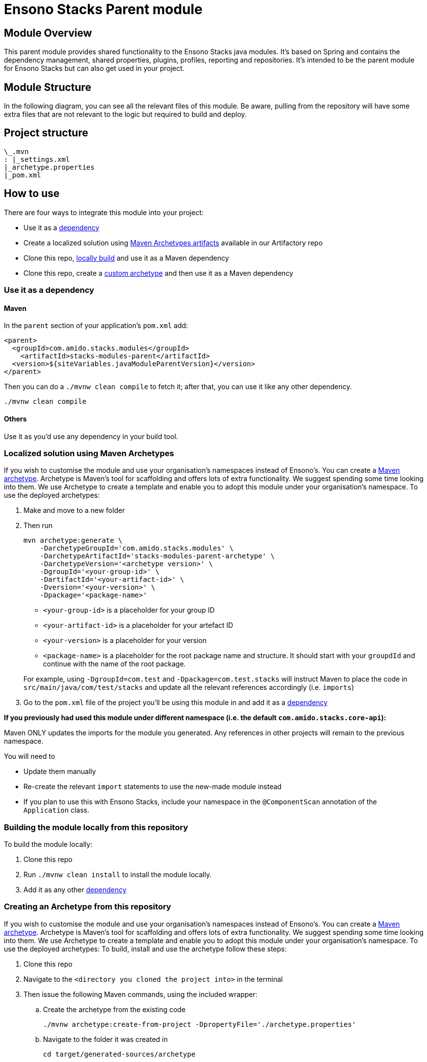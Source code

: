 = Ensono Stacks Parent module
:keywords: java, maven, module, modularity, archetype

== Module Overview

This parent module provides shared functionality to the Ensono Stacks java modules. It's based on Spring
and contains the dependency management, shared properties, plugins, profiles, reporting and repositories.
It's intended to be the parent module for Ensono Stacks but can also get used in your project.

== Module Structure

In the following diagram, you can see all the relevant files of this module. Be aware, pulling from
the repository will have some extra files that are not relevant to the logic but required to build and
deploy.

== Project structure

[source, java] 
----
\_.mvn
: |_settings.xml
|_archetype.properties
|_pom.xml
----

== How to use

There are four ways to integrate this module into your project:

*  Use it as a <<use-it-as-a-dependency, dependency>>
*  Create a localized solution using <<localized-solution-using-maven-archetypes, Maven Archetypes artifacts>> available in our Artifactory repo
*  Clone this repo, <<building-the-module-locally-from-this-repository, locally build>> and use it as a Maven dependency
*  Clone this repo, create a <<creating-an-archetype-from-this-repository, custom archetype>> and then use it as a Maven dependency

=== Use it as a dependency [[use-it-as-a-dependency]]

==== Maven

In the `parent` section of your application's `pom.xml` add:

[source, xml]
----
<parent>
  <groupId>com.amido.stacks.modules</groupId>
    <artifactId>stacks-modules-parent</artifactId>
  <version>${siteVariables.javaModuleParentVersion}</version>
</parent>
----

Then you can do a `./mvnw clean compile` to fetch it; after that, you can use it like any other dependency.

[source, bash]
----
./mvnw clean compile
----

==== Others

Use it as you'd use any dependency in your build tool.

=== Localized solution using Maven Archetypes [[localized-solution-using-maven-archetypes]]

If you wish to customise the module and use your organisation's namespaces instead of Ensono's. You can create a
https://maven.apache.org/archetype/index.html[Maven archetype]. Archetype is Maven's tool for
scaffolding and offers lots of extra functionality. We suggest spending some time looking into them. We use Archetype to create a template and enable you to adopt this module under your organisation's namespace.
To use the deployed archetypes:

.  Make and move to a new folder
.  Then run
+
[source, bash]
----
mvn archetype:generate \
    -DarchetypeGroupId='com.amido.stacks.modules' \
    -DarchetypeArtifactId='stacks-modules-parent-archetype' \
    -DarchetypeVersion='<archetype version>' \
    -DgroupId='<your-group-id>' \
    -DartifactId='<your-artifact-id>' \
    -Dversion='<your-version>' \
    -Dpackage='<package-name>'
----

*  `<your-group-id>` is a placeholder for your group ID
*  `<your-artifact-id>` is a placeholder for your artefact ID
*  `<your-version>` is a placeholder for your version
*  `<package-name>` is a placeholder for the root package name and structure. It should start with your `groupdId` and continue with the name of the root package.

+
For example, using `-DgroupId=com.test` and `-Dpackage=com.test.stacks` will instruct Maven to place the code in `src/main/java/com/test/stacks` and update all the relevant references accordingly (i.e. `imports`)

. Go to the `pom.xml` file of the project you'll be using this module in and add it as a <<use-it-as-a-dependency, dependency>>

**If you previously had used this module under different namespace (i.e. the default `com.amido.stacks.core-api`):**

[note]
====
Maven ONLY updates the imports for the module you generated. Any references in other projects will remain to the previous namespace.

You will need to

*  Update them manually
*  Re-create the relevant `import` statements to use the new-made module instead
*  If you plan to use this with Ensono Stacks, include your namespace in the `@ComponentScan` annotation of the `Application` class.
====

=== Building the module locally from this repository [[building-the-module-locally-from-this-repository]]

To build the module locally:

.  Clone this repo
.  Run `./mvnw clean install` to install the module locally.
.  Add it as any other <<use-it-as-a-dependency, dependency>>

=== Creating an Archetype from this repository [[creating-an-archetype-from-this-repository]]

If you wish to customise the module and use your organisation's namespaces instead of Ensono's. You can create a
https://maven.apache.org/archetype/index.html[Maven archetype]. Archetype is Maven's tool for
scaffolding and offers lots of extra functionality. We suggest spending some time looking into them. We use Archetype to create a template and enable you to adopt this module under your organisation's namespace.
To use the deployed archetypes:
To build, install and use the archetype follow these steps:

.  Clone this repo
.  Navigate to the `<directory you cloned the project into>` in the terminal
.  Then issue the following Maven commands, using the included wrapper:
  ..  Create the archetype from the existing code
+
[source, bash]
----
./mvnw archetype:create-from-project -DpropertyFile='./archetype.properties'
----

  ..  Navigate to the folder it was created in
+
[source, bash]
----
cd target/generated-sources/archetype
----

  ..  Install the archetype locally
+
[source, bash]
----
..\..\..\mvnw install
----

. Make and navigate to a directory in which you'd like to create the localized project, ideally outside this project's root folder
. To create the project, use the command below:
+
[source, bash]
----
<path-to-mvn-executable>/mvnw archetype:generate \
    -DarchetypeGroupId='com.amido' \
    -DarchetypeArtifactId='stacks-modules-parent-archetype' \
    -DarchetypeVersion='<VERSION>' \
    -DgroupId='<your-group-id>' \
    -DartifactId='<your-artifact-id>' \
    -Dversion='<your-version>' \
    -Dpackage='<package-name>'
----

*  `<your-group-id>` is a placeholder for your group ID
*  `<your-artifact-id>` is a placeholder for your artefact ID
*  `<your-version>` is a placeholder for your version
*  `<package-name>` is a placeholder for the root package name and structure. It should start with your `groupdId` and continue with the name of the root package.

+
For example, using `-DgroupId=com.test` and `-Dpackage=com.test.stacks` will instruct Maven to place the code in `src/main/java/com/test/stacks` and update all the relevant references accordingly (i.e. `imports`)

. Go to the `pom.xml` file of the project you'll be using this module in and add it as a <<use-it-as-a-dependency, dependency>>

[note]
====
**If you previously had used this module under different namespace (i.e. the default `com.amido.stacks.core-api`):**

Maven ONLY updates the imports for the module you generated. Any references in other projects will remain to the previous namespace.

You will need to

*  Update them manually
*  Re-create the relevant `import` statements to use the new-made module instead
*  If you plan to use this with Ensono Stacks, include your namespace in the `@ComponentScan` annotation of the `Application` class.
====

=== Accessing Sonatype OSSRH 

Our artefacts and archetypes get hosted on Sonatype OSSRH  then to  maven central . to access artifact from OSSRH before it get published to maven central update  `pom.xml`:

[source, xml]
----
<repositories>
  <repository>
    <snapshots/>
    <id>snapshots</id>
    <name>default-maven-virtual</name>
    <url>https://s01.oss.sonatype.org/content/repositories/snapshots/</url>
  </repository>
  <repository>
    <releases>
      <enabled>true</enabled>
    </releases>
    <id>releases</id>
    <name>default-maven-staging</name>
    <url>https://s01.oss.sonatype.org/content/repositories/releases/</url>
  </repository>
</repositories>
----

Alternatively, you can also add this configuration as a profile in your Maven's `settings.xml` file
in the `.m2` folder in your home directory (any OS):

[source, xml]
----
<profiles>
  <profile>
    <repositories>
      <repository>
        <snapshots/>
        <id>snapshots</id>
        <name>default-maven-virtual</name>
        <url>https://s01.oss.sonatype.org/content/repositories/snapshots/</url>
      </repository>
      <repository>
        <releases>
          <enabled>true</enabled>
        </releases>
        <id>releases</id>
        <name>default-maven-staging</name>
        <url>https://s01.oss.sonatype.org/content/repositories/releases/</url>
      </repository>
    </repositories>
    <id>nexus</id>
  </profile>
</profiles>

<activeProfiles>
  <activeProfile>nexus</activeProfile>
</activeProfiles>

----
